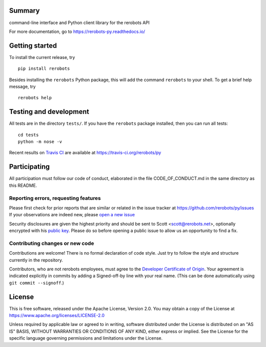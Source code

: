 Summary
-------

command-line interface and Python client library for the rerobots API

For more documentation, go to https://rerobots-py.readthedocs.io/


Getting started
---------------

To install the current release, try ::

   pip install rerobots

Besides installing the ``rerobots`` Python package, this will add the command
``rerobots`` to your shell. To get a brief help message, try ::

  rerobots help


Testing and development
-----------------------

All tests are in the directory ``tests/``. If you have the ``rerobots`` package
installed, then you can run all tests::

  cd tests
  python -m nose -v

Recent results on `Travis CI <https://travis-ci.org/>`_ are available at
https://travis-ci.org/rerobots/py


Participating
-------------

All participation must follow our code of conduct, elaborated in the file
CODE_OF_CONDUCT.md in the same directory as this README.

Reporting errors, requesting features
`````````````````````````````````````

Please first check for prior reports that are similar or related in the issue
tracker at https://github.com/rerobots/py/issues
If your observations are indeed new, please `open a new
issue <https://github.com/rerobots/py/issues/new>`_

Security disclosures are given the highest priority and should be sent to Scott
<scott@rerobots.net>, optionally encrypted with his `public key
<http://pgp.mit.edu/pks/lookup?op=get&search=0x79239591A03E2274>`_. Please do so
before opening a public issue to allow us an opportunity to find a fix.

Contributing changes or new code
````````````````````````````````

Contributions are welcome! There is no formal declaration of code style. Just
try to follow the style and structure currently in the repository.

Contributors, who are not rerobots employees, must agree to the `Developer
Certificate of Origin <https://developercertificate.org/>`_. Your agreement is
indicated explicitly in commits by adding a Signed-off-by line with your real
name. (This can be done automatically using ``git commit --signoff``.)


License
-------

This is free software, released under the Apache License, Version 2.0.
You may obtain a copy of the License at https://www.apache.org/licenses/LICENSE-2.0

Unless required by applicable law or agreed to in writing, software
distributed under the License is distributed on an "AS IS" BASIS,
WITHOUT WARRANTIES OR CONDITIONS OF ANY KIND, either express or implied.
See the License for the specific language governing permissions and
limitations under the License.
